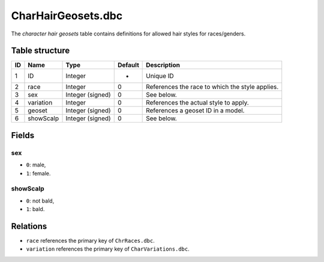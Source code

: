 .. _file-formats-dbc-charhairgeosets:

===================
CharHairGeosets.dbc
===================

The *character hair geosets* table contains definitions for allowed hair
styles for races/genders.

Table structure
---------------

+------+---------------+--------------------+-----------+---------------------------------------------------+
| ID   | Name          | Type               | Default   | Description                                       |
+======+===============+====================+===========+===================================================+
| 1    | ID            | Integer            | -         | Unique ID                                         |
+------+---------------+--------------------+-----------+---------------------------------------------------+
| 2    | race          | Integer            | 0         | References the race to which the style applies.   |
+------+---------------+--------------------+-----------+---------------------------------------------------+
| 3    | sex           | Integer (signed)   | 0         | See below.                                        |
+------+---------------+--------------------+-----------+---------------------------------------------------+
| 4    | variation     | Integer            | 0         | References the actual style to apply.             |
+------+---------------+--------------------+-----------+---------------------------------------------------+
| 5    | geoset        | Integer (signed)   | 0         | References a geoset ID in a model.                |
+------+---------------+--------------------+-----------+---------------------------------------------------+
| 6    | showScalp     | Integer (signed)   | 0         | See below.                                        |
+------+---------------+--------------------+-----------+---------------------------------------------------+

Fields
------

sex
~~~

-  ``0``: male,
-  ``1``: female.

showScalp
~~~~~~~~~

-  ``0``: not bald,
-  ``1``: bald.

Relations
---------

-  ``race`` references the primary key of ``ChrRaces.dbc``.
-  ``variation`` references the primary key of ``CharVariations.dbc``.

